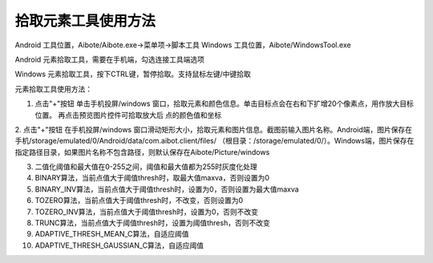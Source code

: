 拾取元素工具使用方法
=========================


Android 工具位置，Aibote/Aibote.exe->菜单项->脚本工具
Windows 工具位置，Aibote/WindowsTool.exe

Android 元素拾取工具，需要在手机端，勾选连接工具端选项

Windows 元素拾取工具，按下CTRL键，暂停拾取。支持鼠标左键/中键拾取

元素拾取工具使用方法：

1. 点击"+"按钮 单击手机投屏/windows 窗口，拾取元素和颜色信息。单击目标点会在右和下扩增20个像素点，用作放大目标位置。 再点击预览图片控件可拾取放大后 点的颜色值和坐标

2. 点击"+"按钮 在手机投屏/windows 窗口滑动矩形大小，拾取元素和图片信息。截图前输入图片名称。Android端，图片保存在手机/storage/emulated/0/Android/data/com.aibot.client/files/
（根目录：/storage/emulated/0/）。Windows端，图片保存在指定路径目录，如果图片名称不包含路径，则默认保存在Aibote/Picture/windows

3. 二值化阈值和最大值在0-255之间，阈值和最大值都为255时灰度化处理

4. BINARY算法，当前点值大于阈值thresh时，取最大值maxva，否则设置为0

5. BINARY_INV算法，当前点值大于阈值thresh时，设置为0，否则设置为最大值maxva

6. TOZERO算法，当前点值大于阈值thresh时，不改变，否则设置为0

7. TOZERO_INV算法，当前点值大于阈值thresh时，设置为0，否则不改变

8. TRUNC算法，当前点值大于阈值thresh时，设置为阈值thresh，否则不改变

9. ADAPTIVE_THRESH_MEAN_C算法，自适应阈值

10. ADAPTIVE_THRESH_GAUSSIAN_C算法，自适应阈值